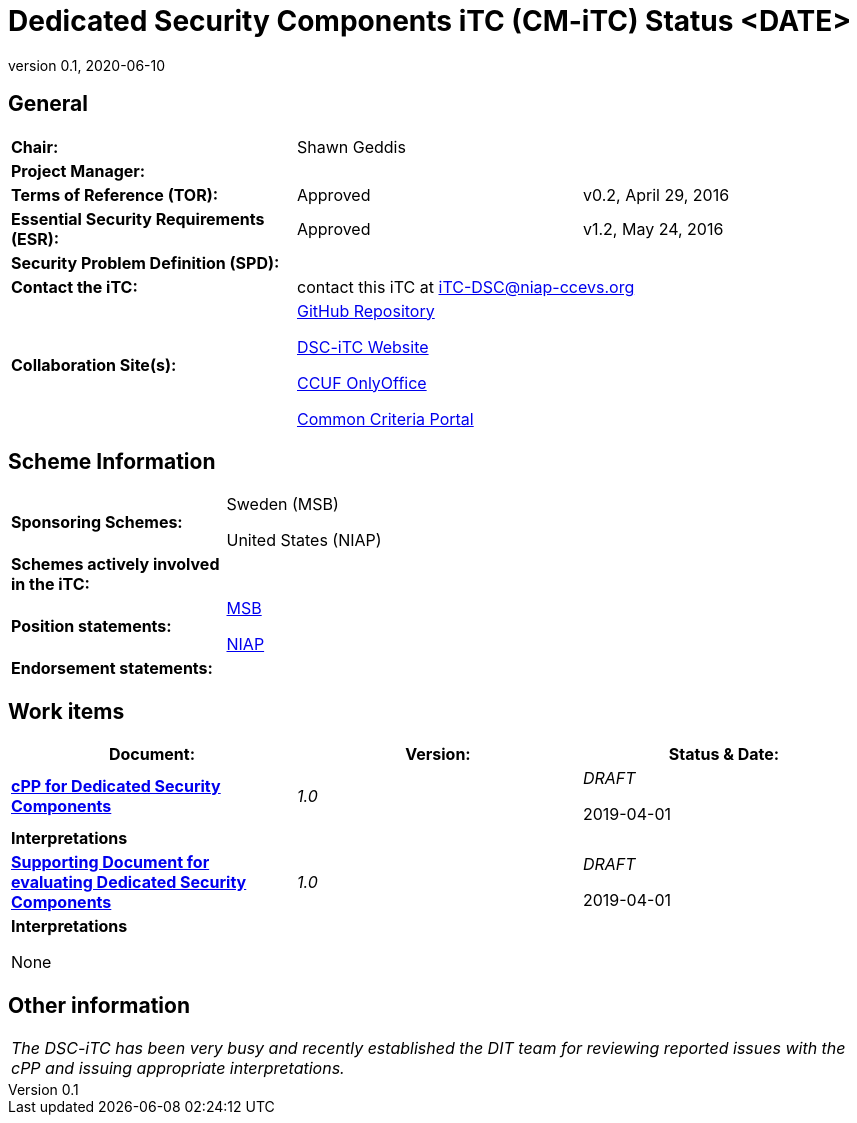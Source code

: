 = Dedicated Security Components iTC (CM-iTC) Status <DATE>
:showtitle:
:table-caption: Table
:revnumber: 0.1
:revdate: 2020-06-10

:iTC-longname: Dedicated Security Components
:iTC-shortname: DSC-iTC
:iTC-ITname: DIT
:iTC-email: iTC-DSC@niap-ccevs.org
:iTC-website: https://DSC-iTC.github.io/
:iTC-GitHub: https://github.com/DSC-iTC/cPP

== General
[cols=".^1,.^1,.^1"]
|====

|*Chair:*
2.+|Shawn Geddis

|*Project Manager:*
2.+|

|*Terms of Reference (TOR):*
|Approved  
|v0.2, April 29, 2016

|*Essential Security Requirements (ESR):*
|Approved
|v1.2, May 24, 2016

|*Security Problem Definition (SPD):*
|
|

|*Contact the iTC:*
2.+|contact this iTC at {iTC-email}

|*Collaboration Site(s):*
2.+|{iTC-GitHub}[GitHub Repository]

{iTC-website}[{iTC-shortname} Website]

https://ccusersforum.onlyoffice.com/Products/Files/#1952254[CCUF OnlyOffice]

https://www.commoncriteriaportal.org/communities/dedicated_security_components.cfm[Common Criteria Portal]

|====

== Scheme Information
[cols="1,3"]
|====

|*Sponsoring Schemes:*
a|Sweden (MSB)

United States (NIAP)

|*Schemes actively involved in the iTC:*
|

|*Position statements:*
a|https://www.commoncriteriaportal.org/files/communities/Position%20Statement%20Common%20Criteria%20MSB%202019.pdf[MSB]

https://www.commoncriteriaportal.org/communities/dsc_msb_ps_united_states.pdf[NIAP]

|*Endorsement statements:*
|

|====

== Work items
[cols="1,1,1",options="header"]
|====

|*Document:*
|*Version:*
|*Status & Date:*


|https://www.commoncriteriaportal.org/files/ppfiles/test_doc_02.pdf[*cPP for Dedicated Security Components*]
|_1.0_
|_DRAFT_  

2019-04-01

3.+|*Interpretations*


|{itc-website}/published/SD-CM-v1.html[*Supporting Document for evaluating {iTC-longname}*]
|_1.0_
|_DRAFT_  

2019-04-01

3.+|*Interpretations*

None

|====

== Other information
[cols="1"]
|====

|_The {iTC-shortname} has been very busy and recently established the {iTC-ITname} team for reviewing reported issues with the cPP and issuing appropriate interpretations._

|====

